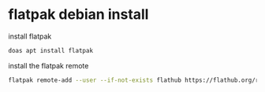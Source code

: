 #+STARTUP: showall
* flatpak debian install

install flatpak

#+begin_src sh
doas apt install flatpak
#+end_src

install the flatpak remote

#+begin_src sh
flatpak remote-add --user --if-not-exists flathub https://flathub.org/repo/flathub.flatpakrepo
#+end_src
